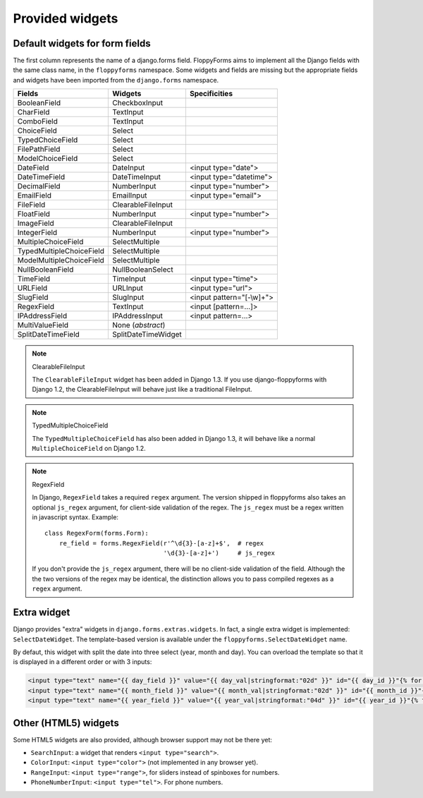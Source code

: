 Provided widgets
================

.. _widgets:

Default widgets for form fields
-------------------------------

The first column represents the name of a django.forms field. FloppyForms aims
to implement all the Django fields with the same class name, in the
``floppyforms`` namespace. Some widgets and fields are missing but the appropriate
fields and widgets have been imported from the ``django.forms`` namespace.

======================== =================== ========================
Fields                   Widgets             Specificities
======================== =================== ========================
BooleanField             CheckboxInput
CharField                TextInput
ComboField               TextInput
ChoiceField              Select
TypedChoiceField         Select
FilePathField            Select
ModelChoiceField         Select
DateField                DateInput           <input type="date">
DateTimeField            DateTimeInput       <input type="datetime">
DecimalField             NumberInput         <input type="number">
EmailField               EmailInput          <input type="email">
FileField                ClearableFileInput
FloatField               NumberInput         <input type="number">
ImageField               ClearableFileInput
IntegerField             NumberInput         <input type="number">
MultipleChoiceField      SelectMultiple
TypedMultipleChoiceField SelectMultiple
ModelMultipleChoiceField SelectMultiple
NullBooleanField         NullBooleanSelect
TimeField                TimeInput           <input type="time">
URLField                 URLInput            <input type="url">
SlugField                SlugInput           <input pattern="[-\\w]+">
RegexField               TextInput           <input [pattern=...]>
IPAddressField           IPAddressInput      <input pattern=...>
MultiValueField          None (*abstract*)
SplitDateTimeField       SplitDateTimeWidget
======================== =================== ========================

.. note:: ClearableFileInput

    The ``ClearableFileInput`` widget has been added in Django 1.3. If you use
    django-floppyforms with Django 1.2, the ClearableFileInput will behave
    just like a traditional FileInput.


.. note:: TypedMultipleChoiceField

    The ``TypedMultipleChoiceField`` has also been added in Django 1.3, it
    will behave like a normal ``MultipleChoiceField`` on Django 1.2.


.. note:: RegexField

    In Django, ``RegexField`` takes a required ``regex`` argument. The version
    shipped in floppyforms also takes an optional ``js_regex`` argument, for
    client-side validation of the regex. The ``js_regex`` must be a regex
    written in javascript syntax. Example::

        class RegexForm(forms.Form):
            re_field = forms.RegexField(r'^\d{3}-[a-z]+$',  # regex
                                        '\d{3}-[a-z]+')     # js_regex

    If you don't provide the ``js_regex`` argument, there will be no
    client-side validation of the field. Although the the two versions of the
    regex may be identical, the distinction allows you to pass compiled
    regexes as a ``regex`` argument.


Extra widget
------------

Django provides "extra" widgets in ``django.forms.extras.widgets``. In fact, a
single extra widget is implemented: ``SelectDateWidget``. The template-based
version is available under the ``floppyforms.SelectDateWidget`` name.

By defaut, this widget with split the date into three select (year, month and
day). You can overload the template so that it is displayed in a different
order or with 3 inputs:

.. code-block:: jinja

       <input type="text" name="{{ day_field }}" value="{{ day_val|stringformat:"02d" }}" id="{{ day_id }}"{% for attr in attrs.items %} {{ attr.0 }}="{{ attr.1 }}"{% endfor %} />
       <input type="text" name="{{ month_field }}" value="{{ month_val|stringformat:"02d" }}" id="{{ month_id }}"{% for attr in attrs.items %} {{ attr.0 }}="{{ attr.1 }}"{% endfor %}/>
       <input type="text" name="{{ year_field }}" value="{{ year_val|stringformat:"04d" }}" id="{{ year_id }}"{% for attr in attrs.items %} {{ attr.0 }}="{{ attr.1 }}"{% endfor %}/>

Other (HTML5) widgets
---------------------

Some HTML5 widgets are also provided, although browser support may not be
there yet:

* ``SearchInput``: a widget that renders ``<input type="search">``.
* ``ColorInput``: ``<input type="color">`` (not implemented in any browser
  yet).
* ``RangeInput``: ``<input type="range">``, for sliders instead of spinboxes
  for numbers.
* ``PhoneNumberInput``: ``<input type="tel">``. For phone numbers.
